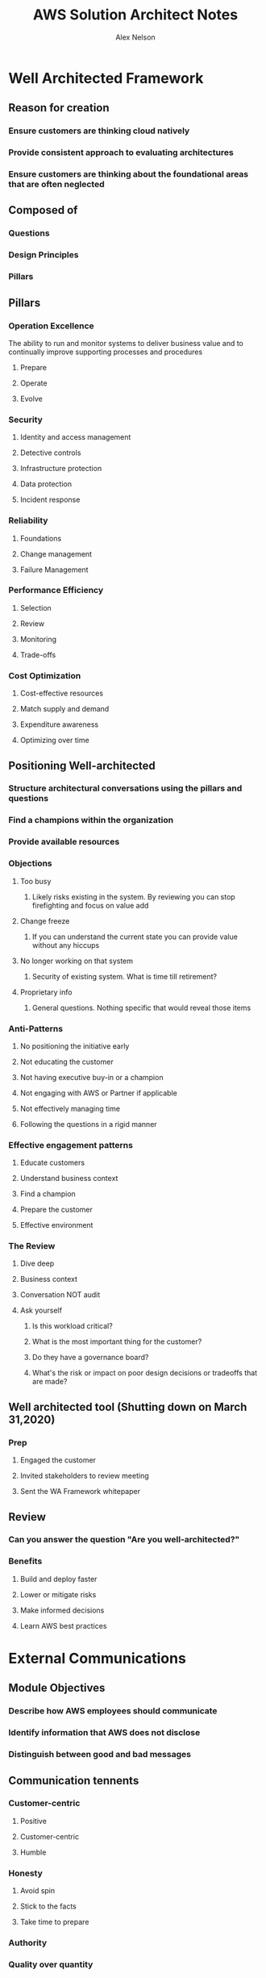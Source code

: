 #+Title: AWS Solution Architect Notes
#+AUTHOR: Alex Nelson
#+EMAIL: alnlso@amazon.com
#+STARTUP: showeverything

* Well Architected Framework
** Reason for creation
*** Ensure customers are thinking cloud natively
*** Provide consistent approach to evaluating architectures
*** Ensure customers are thinking about the foundational areas that are often neglected
** Composed of
*** Questions
*** Design Principles
*** Pillars
** Pillars
*** Operation Excellence
    The ability to run and monitor systems to deliver business value and to continually improve supporting processes and procedures
**** Prepare
**** Operate
**** Evolve
*** Security
**** Identity and access management
**** Detective controls
**** Infrastructure protection
**** Data protection
**** Incident response
*** Reliability
**** Foundations
**** Change management
**** Failure Management
*** Performance Efficiency
**** Selection
**** Review
**** Monitoring
**** Trade-offs
*** Cost Optimization
**** Cost-effective resources
**** Match supply and demand
**** Expenditure awareness
**** Optimizing over time
** Positioning Well-architected
*** Structure architectural conversations using the pillars and questions
*** Find a champions within the organization
*** Provide available resources
*** Objections
**** Too busy
***** Likely risks existing in the system. By reviewing you can stop firefighting and focus on value add
**** Change freeze
***** If you can understand the current state you can provide value without any hiccups
**** No longer working on that system
***** Security of existing system. What is time till retirement?
**** Proprietary info
***** General questions. Nothing specific that would reveal those items
*** Anti-Patterns
**** No positioning the initiative early
**** Not educating the customer
**** Not having executive buy-in or a champion
**** Not engaging with AWS or Partner if applicable
**** Not effectively managing time
**** Following the questions in a rigid manner
*** Effective engagement patterns
**** Educate customers
**** Understand business context
**** Find a champion
**** Prepare the customer
**** Effective environment
*** The Review
**** Dive deep
**** Business context
**** Conversation NOT audit
**** Ask yourself
***** Is this workload critical?
***** What is the most important thing for the customer?
***** Do they have a governance board?
***** What's the risk or impact on poor design decisions or tradeoffs that are made?
** Well architected tool (Shutting down on March 31,2020)
*** Prep
**** Engaged the customer
**** Invited stakeholders to review meeting
**** Sent the WA Framework whitepaper
** Review
*** Can you answer the question "Are you well-architected?"
*** Benefits
**** Build and deploy faster
**** Lower or mitigate risks
**** Make informed decisions
**** Learn AWS best practices
* External Communications
** Module Objectives
*** Describe how AWS employees should communicate
*** Identify information that AWS does not disclose
*** Distinguish between good and bad messages
** Communication tennents
*** Customer-centric
**** Positive
**** Customer-centric
**** Humble
*** Honesty
**** Avoid spin
**** Stick to the facts
**** Take time to prepare
*** Authority
*** Quality over quantity
** Employee attributes
*** On message
*** Exceptional judgement
*** Humble
** Brand Attributes
*** Approachable
*** Smart
*** Enthusiastic
*** Witty
*** Self-effacing
*** Trustworthy
*** Respectful
*** Pioneering
** Core messages
*** Security and Operational Excellence
*** Invention
*** Innovation
*** Cloud Adoption
** Formulating Answers
*** First 60 seconds is crucial
*** OK to pause before answering
*** Reiterate your key messages
*** Give a call-to-action
*** Talk about a great customer example
** Does not disclose
*** AWS Financials
*** AWS Services Statistics
*** Data Center Locations
*** AWS Roadmap
*** AWS Customer Information
*** AWS Infrastructure and Pricing
*** Historical Pricing and Availability of Services
*** Team Size
* Cloud Computing
** Definition
*** On-demand
*** IT Resources
*** Accessible online
*** Pay-as-you-go
** Compute
*** EC2
*** ECS
*** Lambda
** Storage and Content Delivery
*** Amazon EBS
*** Amazon S3
*** Amazon Glacier
*** AWS Snowball
*** Amazon Cloudfront
** Database
*** Amazon RDS
*** Amazon Dynamo DB
*** AWS Database Migration Service
*** Amazon Redshift
** Networking
*** Amazon VPC
*** AWS Direct Connect
*** Amazon Route 53
** Management tools
*** Amazon CloudWatch
*** AWS CloudFormation
*** AWS Trusted Advisor
** Security and Identity
*** AWS IAM
*** AWS WAF
** Analytics
*** Amazon EMR
*** Amazon Kinesis
** Application Services
*** Amazon API Gateway
*** AWS SQS
** Enterprise Applications
*** Amazon WorkSpaces
** Artificial Intelligence
*** Amazon Machine Learning
** Internet of Things
*** AWS IoT
** AWS Developer Tools
*** AWS Developer Tools
